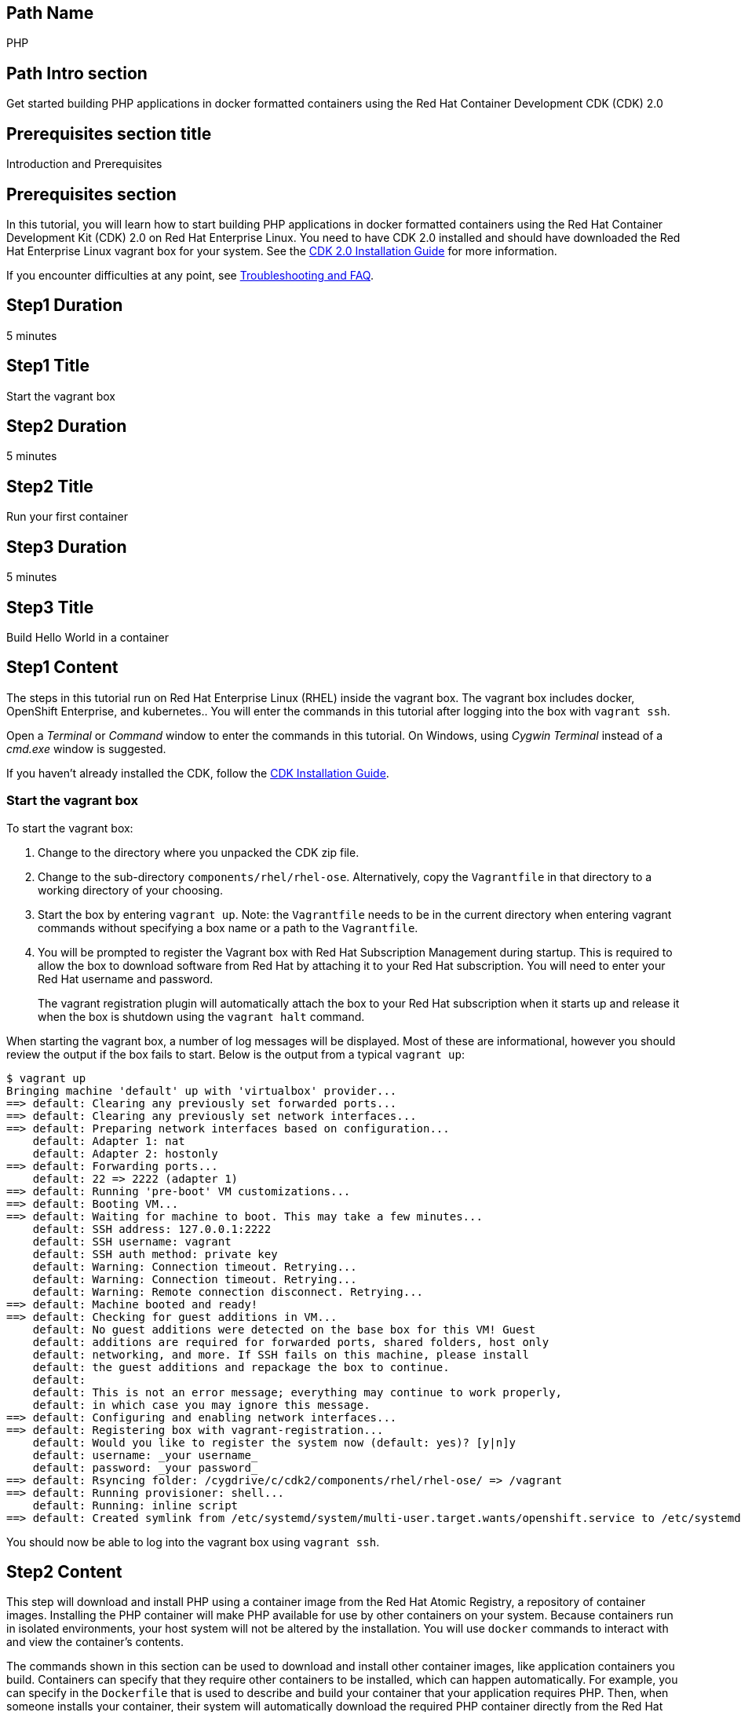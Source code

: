:awestruct-layout: product-get-started-multipath
:awestruct-interpolate: true
:title: "CDK 2.0 - Get started building PHP 5.6 applications in docker containers"
:awestruct-description: "Get started building PHP 5.6 applications in docker formatted containers using the Red Hat Container Development CDK (CDK) 2.0"

## Path Name
PHP

## Path Intro section
Get started building PHP applications in docker formatted containers using the Red Hat Container Development CDK (CDK) 2.0

## Prerequisites section title
Introduction and Prerequisites

## Prerequisites section
In this tutorial, you will learn how to start building PHP applications in docker formatted containers using the Red Hat Container Development Kit (CDK) 2.0 on Red Hat Enterprise Linux. You need to have CDK 2.0 installed and should have downloaded the Red Hat Enterprise Linux vagrant box for your system. See the link:https://access.redhat.com/documentation/en/red-hat-enterprise-linux-atomic-host/version-7/container-development-kit-installation-guide/[CDK 2.0 Installation Guide] for more information. 

If you encounter difficulties at any point, see <<troubleshooting,Troubleshooting and FAQ>>.

## Step1 Duration
5 minutes

## Step1 Title
Start the vagrant box

## Step2 Duration
5 minutes

## Step2 Title
Run your first container

## Step3 Duration
5 minutes

## Step3 Title
Build Hello World in a container

## Step1 Content

The steps in this tutorial run on Red Hat Enterprise Linux (RHEL) inside the vagrant box. The vagrant box includes docker, OpenShift Enterprise, and kubernetes.. You will enter the commands in this tutorial after logging into the box with `vagrant ssh`.

Open a _Terminal_ or _Command_ window to enter the commands in this tutorial. On Windows, using _Cygwin Terminal_ instead of a _cmd.exe_ window is suggested.

If you haven't already installed the CDK, follow the link:https://access.redhat.com/documentation/en/red-hat-enterprise-linux-atomic-host/version-7/container-development-kit-installation-guide/[CDK Installation Guide].


### Start the vagrant box

To start the vagrant box:

. Change to the directory where you unpacked the CDK zip file.
. Change to the sub-directory `components/rhel/rhel-ose`. Alternatively, copy the `Vagrantfile` in that directory to a working directory of your choosing.
. Start the box by entering `vagrant up`. Note: the `Vagrantfile` needs to be in the current directory when entering vagrant commands without specifying a box name or a path to the `Vagrantfile`.
. You will be prompted to register the Vagrant box with Red Hat Subscription Management during startup. This is required to allow the box to download software from Red Hat by attaching it to your Red Hat subscription. You will need to enter your Red Hat username and password.
+
The vagrant registration plugin will automatically attach the box to your Red Hat subscription when it starts up and release it when the box is shutdown using the `vagrant halt` command.

When starting the vagrant box, a number of log messages will be displayed. Most of these are informational, however you should review the output if the box fails to start. Below is the output from a typical `vagrant up`:

```
$ vagrant up
Bringing machine 'default' up with 'virtualbox' provider...
==> default: Clearing any previously set forwarded ports...
==> default: Clearing any previously set network interfaces...
==> default: Preparing network interfaces based on configuration...
    default: Adapter 1: nat
    default: Adapter 2: hostonly
==> default: Forwarding ports...
    default: 22 => 2222 (adapter 1)
==> default: Running 'pre-boot' VM customizations...
==> default: Booting VM...
==> default: Waiting for machine to boot. This may take a few minutes...
    default: SSH address: 127.0.0.1:2222
    default: SSH username: vagrant
    default: SSH auth method: private key
    default: Warning: Connection timeout. Retrying...
    default: Warning: Connection timeout. Retrying...
    default: Warning: Remote connection disconnect. Retrying...
==> default: Machine booted and ready!
==> default: Checking for guest additions in VM...
    default: No guest additions were detected on the base box for this VM! Guest
    default: additions are required for forwarded ports, shared folders, host only
    default: networking, and more. If SSH fails on this machine, please install
    default: the guest additions and repackage the box to continue.
    default:
    default: This is not an error message; everything may continue to work properly,
    default: in which case you may ignore this message.
==> default: Configuring and enabling network interfaces...
==> default: Registering box with vagrant-registration...
    default: Would you like to register the system now (default: yes)? [y|n]y
    default: username: _your username_
    default: password: _your password_
==> default: Rsyncing folder: /cygdrive/c/cdk2/components/rhel/rhel-ose/ => /vagrant
==> default: Running provisioner: shell...
    default: Running: inline script
==> default: Created symlink from /etc/systemd/system/multi-user.target.wants/openshift.service to /etc/systemd/system/openshift.service.
```

You should now be able to log into the vagrant box using `vagrant ssh`.


## Step2 Content

This step will download and install PHP using a container image from the Red Hat Atomic Registry, a repository of container images. Installing the PHP container will make PHP available for use by other containers on your system. Because containers run in isolated environments, your host system will not be altered by the installation. You will use `docker` commands to interact with and view the container's contents.

The commands shown in this section can be used to download and install other container images, like application containers you build. Containers can specify that they require other containers to be installed, which can happen automatically. For example, you can specify in the `Dockerfile` that is used to describe and build your container that your application requires PHP. Then, when someone installs your container, their system will automatically download the required PHP container directly from the Red Hat Atomic Registry.

The PHP container image is part of Red Hat Software Collections, which provides the latest stable versions of dynamic languages, open source databases, and web development tools for Red Hat Enterprise Linux. Access to the Red Hat Software Collections (RHSCL) is included with many Red Hat Enterprise Linux (RHEL) subscriptions. For more information about which subscriptions include RHSCL, see link:https://access.redhat.com/solutions/472793[How to use Red Hat Software Collections (RHSCL) or Red Hat Developer Toolset (DTS)].

Run all of the following commands on Red Hat Enterprise Linux inside the vagrant box. If you haven't logged into the vagrant box, open a _Terminal_ or _Command_ window and change to the directory `cdk/components/rhel-ose/Vagrantfile`.  Log in with `vagrant ssh`


To download and install the PHP container image, use the following command:

`$ docker pull registry.access.redhat.com/rhscl/php-56-rhel7`

The `docker images` command lists the container images that are present on your system:

`$ docker images`

The list will include those you've downloaded and any containers previously installed on your system. The CDK vagrant box includes software components that are distributed as container images.

Now start a `bash` shell to have a look around inside a container that uses the PHP container image. The shell prompt changes, which is an indication that you are typing at the shell inside the container. A `ps -ef` shows the only thing running inside the container is `bash` and `ps`. Type `exit` to leave the container's bash shell.

[.code-block]
```
$ docker run -it rhscl/php-56-rhel7 /bin/bash
bash-4.2$ which php
/opt/rh/rh-php56/root/usr/bin/php
bash-4.2$ php -v
PHP 5.6.5 (cli) (built: Jun 10 2015 06:11:40) 
bash-4.2$ pwd
/opt/app-root/src
bash-4.2$ ps -ef
UID        PID  PPID  C STIME TTY          TIME CMD
default      1     0  0 20:10 ?        00:00:00 /bin/bash
default     14     1  0 20:10 ?        00:00:00 ps -ef
bash-4.2$ exit
```

The prior `docker run` command created a container to run your command, keep any state, and isolate it from the rest of the system. You can view the list of running containers with `docker ps`. To see all of the containers that have been created, including those that have exited, use `docker ps -a`. Depending on which Vagrantfile you used there may be a number of other containers running such as containers used to create an OpenShift environment.

You can restart the container that was created above with `docker start`. Containers are referred to by name. Docker will automatically generate a name if you don't provide one. Once the container has been restarted, `docker attach` will let you interact with the shell running inside of it.  See the following example:
 
[.code-block]
```
$ docker ps -a
CONTAINER ID        IMAGE                        COMMAND                  CREATED              STATUS                          PORTS               NAMES
ca29ebc027dd        rhscl/php-56-rhel7   "container-entrypoint"   About a minute ago   Exited (0) 42 seconds ago                         determined_mayer

$ docker start determined_mayer
determined_mayer
$ docker attach determined_mayer
```

At this point you are connected to the running shell inside the container. When you attach you won't see the command prompt, so hit Enter to get it to print another one.

[.code-block]
```

bash-4.2$ ps -ef
UID        PID  PPID  C STIME TTY          TIME CMD
default      1     0  0 20:11 ?        00:00:00 /bin/bash
default     12     1  0 20:12 ?        00:00:00 ps -ef
bash-4.2$ exit
```

Since the only process in the container, `bash`, was told to `exit` the container will no longer be running. This can be verified with `docker ps -a`. Containers that are no longer needed can be cleaned up with `docker rm _<container-name>_`.

`$ docker rm determined_mayer`

To see what other container images are available in the Red Hat container registry, use one or more of the following searches:

[.code-block]
```
$ docker search registry.access.redhat.com/rhscl
$ docker search registry.access.redhat.com/openshift3
$ docker search registry.access.redhat.com/rhel
$ docker search registry.access.redhat.com/jboss
```

If you need help, see <<troubleshooting,Troubleshooting and FAQ>>.


## Step3 Content

In this step, you will create a tiny Hello World container that uses PHP as a web server. Once created, the container can be run on other systems that have `docker` installed.  You will need to create several files in an empty directory using your favorite editor, including a `Dockerfile` that describes how to build the container image.

Note: you can edit files on your host system that can be synchronized to your vagrant box with `vagrant rsync`. For more information see _Vagrant synchronizad folders_ in the _CDK Installation Guide_. 

First, create an empty directory, and then create a file named `Dockerfile` with the following contents, but change the `MAINTAINER` line to have your name and email address:

.Dockerfile
----
FROM rhscl/php-56-rhel7

MAINTAINER Your Name "your-email@example.com"

EXPOSE 8000

COPY . /opt/app-root/src

CMD /bin/bash -c 'php -S 0.0.0.0:8000'
----

Create the file `index.php` with the following contents:

.index.php
----
<?php
print "Hello, Red Hat Developers World from PHP " . PHP_VERSION . "\n";
?>
----


Now build the container image using `docker build`.

`$ docker build -t _myname_/phpweb .`


You can see the container image that was created using the following command:

`$ docker images`

Now run the container using `docker run`. The PHP http server module will create a tiny web server that listens on port 8000 inside the container.  The `run` command will map port 8000 on the host machine to port 8000 inside the container.

`$ docker run -d -p 8000:8000 --name helloweb _myname_/phpweb`

The run command returns a unique ID for the container, which you can ignore. To check that the container is running, use `docker ps`. The output should show a container named `helloweb` that is running the `_myname_/phpweb` container image you created.

[.code-block]
```
$ docker ps
CONTAINER ID        IMAGE               COMMAND                  CREATED             STATUS              PORTS                              NAMES
c7885aa23773        myname/phpweb    "container-entrypoint"   6 seconds ago       Up 4 seconds        0.0.0.0:8000->8000/tcp, 8080/tcp   helloweb
```

Use `curl` to access the PHP web server:

[.code-block]
```
# curl http://localhost:8000/
Hello, Red Hat Developers World from PHP 5.6.5
```

Note: you should also be able to access the PHP web server running inside your container from the browser on your host machine. The `rhel-ose/Vagrantfile` sets the vagrant box's IP address to 10.1.2.2. The url to use on your host system is `link:http://10.1.2.2:8000/[]`.

To view the logs from the running container use `docker logs _<container-name>_`:

`$ docker logs helloweb`

When you are done, stop the running container:

`$ docker stop helloweb`

The `helloweb` container will be retained until you remove it with `docker rm`. You can restart the container with `docker start helloweb`. Note: A subsequent `docker run` will generate an error if a container with the same name already exists.

You can view information about a container using `docker inspect`:

`$ docker inspect _myname_/phpweb`

The output is a JSON structure that is easily readable. The _Config_ section has details of the container's runtime environment such as environment variables and default command. Note that much of the information in the container's configuration was inherited from the parent container, which in this case is the PHP runtime container.

Finally, when the application container images you create are ready, you can distribute them by pushing them to a public or private container registry. Your containers will then be available to install on other systems using `docker pull`.


## Where to go next?

* link:https://access.redhat.com/documentation/en/red-hat-enterprise-linux-atomic-host/version-7/getting-started-with-container-development-kit/[Getting Started with Container Development Kit] -- contains detailed information on the components that make up the CDK along with instructions on how to interact with containers in the CDK environment.

* Container Development Guide (under development) -- Provides guidance for more advanced container development. It illustrates the different ways of creating containers to run with Docker, Kubernetes, Nulecule, Atomic and other container run-time environments.

* link:https://access.redhat.com/documentation/en/red-hat-enterprise-linux-atomic-host/version-7/getting-started-with-containers/[Red Hat Enterprise Linux Atomic Host 7 Getting Started with Containers] -- This document covers working with and deploying containers on both Red Hat Enterprise Linux and Red Hat Enterprise Linux Atomic Host. It also provides information on orchestrating multi-container environments with _kubernetes_.

* link:https://access.redhat.com/documentation/en-US/Red_Hat_Enterprise_Linux/7/html/7.2_Release_Notes/[Red Hat Enterprise Linux 7.2 Release Notes] -- includes information on recent updates to the link:https://access.redhat.com/documentation/en-US/Red_Hat_Enterprise_Linux/7/html/7.2_Release_Notes/atomic_host_and_containers.html[container tools included in Red Hat Enterprise Linux and Atomic Host].


## More Resources

### Become a Red Hat developer: developers.redhat.com

Red Hat delivers the resources and ecosystem of experts to help you be more productive and build great solutions.  Register for free at link:http://developers.redhat.com/[developers.redhat.com].

*Follow the Red Hat Developer Blog* +
link:http://developerblog.redhat.com/[]



## Faq section title
[[troubleshooting]]Troubleshooting and FAQ

## Faq section

. How do I tell if there is a container image available that has a newer version of PHP?
+
How can I see what other container images are available?
+
I can't find the container mentioned in this tutorial, how can I tell if the name changed?
+
To see what other containers are available in the Red Hat container registry, use one or more of the following searches:
+
[.code-block]
```
$ docker search registry.access.redhat.com/rhscl
$ docker search registry.access.redhat.com/openshift3
$ docker search registry.access.redhat.com/rhel
$ docker search registry.access.redhat.com/jboss
```
+
. Where can I learn more about delivering applications with Linux containers?
+
If you haven't already joined the link:http://developers.redhat.com/[Red Hat Developers program], sign up at link:http://developers.redhat.com/[developers.redhat.com]. Membership is free. +
link:https://access.redhat.com/articles/1483053[Recommended Practices for Container Development] and many other container articles are available from the link:https://access.redhat.com/[Red Hat Customer Portal].
+
If you are a Red Hat Technology Partner, visit the link:https://access.redhat.com/articles/1483053[Container Zone] at the link:http://connect.redhat.com/[Red Hat Connect for Technology Partners] web site.
